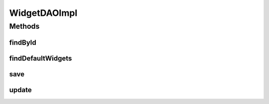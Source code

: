 .. java:import:: java.util List

.. java:import:: org.apache.log4j Logger

.. java:import:: org.hibernate.criterion Order

.. java:import:: org.hibernate.criterion Restrictions

.. java:import:: org.springframework.stereotype Repository

.. java:import:: com.ncr ATMMonitoring.pojo.Widget

WidgetDAOImpl
=============

.. java:package:: com.ncr.ATMMonitoring.dao
   :noindex:

.. java:type:: @Repository public class WidgetDAOImpl extends AbstractGenericDAO<Widget> implements WidgetDAO

   The Class WidgetDAOImpl. Default implementation of WidgetDAO.

   :author: Rafael Luque (rafael.luque@osoco.es)

Methods
-------
findById
^^^^^^^^

.. java:method:: @Override public Widget findById(int id)
   :outertype: WidgetDAOImpl

findDefaultWidgets
^^^^^^^^^^^^^^^^^^

.. java:method:: @Override public List<Widget> findDefaultWidgets()
   :outertype: WidgetDAOImpl

save
^^^^

.. java:method:: @Override public void save(Widget widget)
   :outertype: WidgetDAOImpl

update
^^^^^^

.. java:method:: @Override public void update(Widget widget)
   :outertype: WidgetDAOImpl

